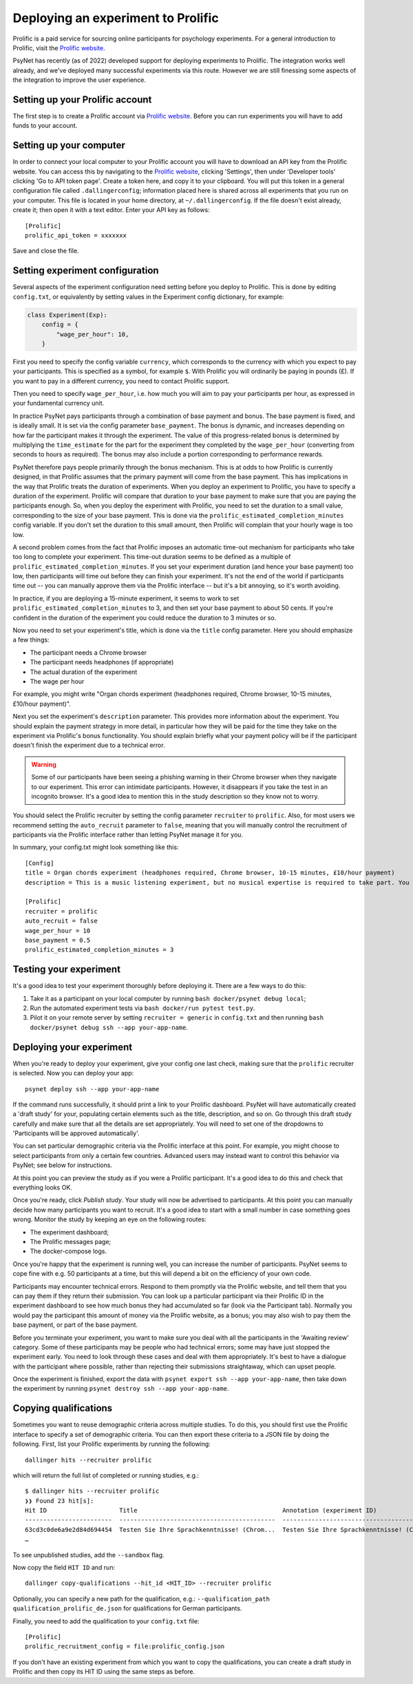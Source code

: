 ===================================
Deploying an experiment to Prolific
===================================

Prolific is a paid service for sourcing online participants for psychology experiments.
For a general introduction to Prolific, visit the `Prolific website <https://prolific.co/>`_.

PsyNet has recently (as of 2022) developed support for deploying experiments to Prolific.
The integration works well already, and we've deployed many successful experiments via this route.
However we are still finessing some aspects of the integration to improve the user experience.

Setting up your Prolific account
--------------------------------

The first step is to create a Prolific account via `Prolific website <https://prolific.co/>`_.
Before you can run experiments you will have to add funds to your account.

Setting up your computer
------------------------

In order to connect your local computer to your Prolific account you will have to download an API key
from the Prolific website. You can access this by navigating to the `Prolific website <https://prolific.co/>`_,
clicking 'Settings', then under 'Developer tools' clicking 'Go to API token page'.
Create a token here, and copy it to your clipboard.
You will put this token in a general configuration file called ``.dallingerconfig``;
information placed here is shared across all experiments that you run on your computer.
This file is located in your home directory, at ``~/.dallingerconfig``.
If the file doesn't exist already, create it; then open it with a text editor.
Enter your API key as follows:

::

    [Prolific]
    prolific_api_token = xxxxxxx

Save and close the file.

Setting experiment configuration
--------------------------------

Several aspects of the experiment configuration need setting before you deploy to Prolific.
This is done by editing ``config.txt``, or equivalently by setting values in the Experiment config dictionary,
for example:

.. code-block:: python

    class Experiment(Exp):
        config = {
            "wage_per_hour": 10,
        }


First you need to specify the config variable ``currency``, which corresponds to the currency with which
you expect to pay your participants. This is specified as a symbol, for example ``$``.
With Prolific you will ordinarily be paying in pounds (£).
If you want to pay in a different currency, you need to contact Prolific support.

Then you need to specify ``wage_per_hour``, i.e. how much you will aim to pay your participants per hour,
as expressed in your fundamental currency unit.

In practice PsyNet pays participants through a combination of base payment and bonus.
The base payment is fixed, and is ideally small.
It is set via the config parameter ``base_payment``.
The bonus is dynamic, and increases
depending on how far the participant makes it through the experiment.
The value of this progress-related bonus is determined by multiplying the ``time_estimate``
for the part for the experiment they completed by the ``wage_per_hour`` (converting from seconds to hours as required).
The bonus may also include a portion corresponding to performance rewards.

PsyNet therefore pays people primarily through the bonus mechanism. This is at odds to how
Prolific is currently designed, in that Prolific assumes that the primary payment will come from the
base payment. This has implications in the way that Prolific treats the duration of experiments.
When you deploy an experiment to Prolific, you have to specify a duration of the experiment.
Prolific will compare that duration to your base payment to make sure that you are paying the participants enough.
So, when you deploy the experiment with Prolific, you need to set the duration to a small value,
corresponding to the size of your base payment.
This is done via the ``prolific_estimated_completion_minutes`` config variable.
If you don't set the duration to this small amount, then Prolific will complain that your hourly wage is too low.

A second problem comes from the fact that Prolific imposes an automatic time-out mechanism for participants
who take too long to complete your experiment. This time-out duration seems to be defined as a multiple of
``prolific_estimated_completion_minutes``. If you set your experiment duration (and hence your base payment)
too low, then participants will time out before they can finish your experiment.
It's not the end of the world if participants time out -- you can manually approve them via the
Prolific interface -- but it's a bit annoying, so it's worth avoiding.

In practice, if you are deploying a 15-minute experiment, it seems to work to set
``prolific_estimated_completion_minutes`` to 3, and then set your base payment to about 50 cents.
If you're confident in the duration of the experiment you could reduce the duration to 3 minutes or so.

Now you need to set your experiment's title, which is done via the ``title`` config parameter.
Here you should emphasize a few things:

- The participant needs a Chrome browser
- The participant needs headphones (if appropriate)
- The actual duration of the experiment
- The wage per hour

For example, you might write
"Organ chords experiment (headphones required, Chrome browser, 10-15 minutes, £10/hour payment)".

Next you set the experiment's ``description`` parameter. This provides more information about the experiment.
You should explain the payment strategy in more detail, in particular how they will be paid for the time they
take on the experiment via Prolific's bonus functionality. You should explain briefly what your payment
policy will be if the participant doesn't finish the experiment due to a technical error.

.. warning::
    Some of our participants have been seeing a phishing warning in their Chrome browser when they navigate to our experiment.
    This error can intimidate participants. However, it disappears if you take the test in an incognito browser.
    It's a good idea to mention this in the study description so they know not to worry.

You should select the Prolific recruiter by setting the config parameter ``recruiter`` to ``prolific``.
Also, for most users we recommend setting the ``auto_recruit`` parameter to ``false``, meaning that you will manually
control the recruitment of participants via the Prolific interface rather than letting PsyNet manage it for you.

In summary, your config.txt might look something like this:

::

    [Config]
    title = Organ chords experiment (headphones required, Chrome browser, 10-15 minutes, £10/hour payment)
    description = This is a music listening experiment, but no musical expertise is required to take part. You will listen to chords played on the organ, and you will be asked to rate them for pleasantness. We use a dynamic payment scheme which means you get paid in proportion to how far you make it through the experiment.

    [Prolific]
    recruiter = prolific
    auto_recruit = false
    wage_per_hour = 10
    base_payment = 0.5
    prolific_estimated_completion_minutes = 3


Testing your experiment
-----------------------

It's a good idea to test your experiment thoroughly before deploying it. There are a few ways to do this:

1. Take it as a participant on your local computer by running ``bash docker/psynet debug local``;
2. Run the automated experiment tests via ``bash docker/run pytest test.py``.
3. Pilot it on your remote server by setting ``recruiter = generic`` in ``config.txt`` and then running
   ``bash docker/psynet debug ssh --app your-app-name``.


Deploying your experiment
-------------------------

When you're ready to deploy your experiment, give your config one last check, making sure that the
``prolific`` recruiter is selected.
Now you can deploy your app:

::

    psynet deploy ssh --app your-app-name

If the command runs successfully, it should print a link to your Prolific dashboard.
PsyNet will have automatically created a 'draft study' for your, populating certain elements such as the
title, description, and so on. Go through this draft study carefully and make sure that all the details are
set appropriately. You will need to set one of the dropdowns to 'Participants will be approved automatically'.

You can set particular demographic criteria via the Prolific interface at this point.
For example, you might choose to select participants from only a certain few countries.
Advanced users may instead want to control this behavior via PsyNet; see below for instructions.

At this point you can preview the study as if you were a Prolific participant. It's a good idea to do this
and check that everything looks OK.

Once you're ready, click `Publish study`. Your study will now be advertised to participants.
At this point you can manually decide how many participants you want to recruit.
It's a good idea to start with a small number in case something goes wrong.
Monitor the study by keeping an eye on the following routes:

- The experiment dashboard;
- The Prolific messages page;
- The docker-compose logs.

Once you're happy that the experiment is running well, you can increase the number of participants.
PsyNet seems to cope fine with e.g. 50 participants at a time, but this will depend a bit on the
efficiency of your own code.


.. image:: ../_static/images/prolific/increase_places_1.png
  :width: 800
  :alt: Increase places in the survey

Participants may encounter technical errors. Respond to them promptly via the Prolific website,
and tell them that you can pay them if they return their submission. You can look up a particular participant
via their Prolific ID in the experiment dashboard to see how much bonus they had accumulated so far
(look via the Participant tab). Normally you would pay the participant this amount of money via the Prolific website,
as a bonus; you may also wish to pay them the base payment, or part of the base payment.

Before you terminate your experiment, you want to make sure you deal with all the participants in the
'Awaiting review' category. Some of these participants may be people who had technical errors;
some may have just stopped the experiment early. You need to look through these cases and deal with them
appropriately. It's best to have a dialogue with the participant where possible, rather than rejecting their
submissions straightaway, which can upset people.

.. image:: ../_static/images/prolific/awaiting_review_2.png
  :width: 800
  :alt: Pay participants who are awaiting review

Once the experiment is finished, export the data with ``psynet export ssh --app your-app-name``,
then take down the experiment by running ``psynet destroy ssh --app your-app-name``.

Copying qualifications
----------------------

Sometimes you want to reuse demographic criteria across multiple studies.
To do this, you should first use the Prolific interface to specify a set of demographic criteria.
You can then export these criteria to a JSON file by doing the following.
First, list your Prolific experiments by running the following:

::

    dallinger hits --recruiter prolific

which will return the full list of completed or running studies, e.g.:

::

    $ dallinger hits --recruiter prolific
    ❯❯ Found 23 hit[s]:
    Hit ID                    Title                                        Annotation (experiment ID)                                                                                       Status           Created                 Expiration    Description
    ------------------------  -------------------------------------------  ---------------------------------------------------------------------------------------------------------------  ---------------  ----------------------  ------------  -------------
    63cd3c0de6a9e2d84d694454  Testen Sie Ihre Sprachkenntnisse! (Chrom...  Testen Sie Ihre Sprachkenntnisse! (Chrome browser notwendig, ~8 Minutes) (2b597a65-2e1d-8255-32e4-c1036719deb8)  AWAITING REVIEW  2023/1/22 01:37:17 PM
    …

To see unpublished studies, add the ``--sandbox`` flag.

Now copy the field ``HIT ID`` and run:

::

    dallinger copy-qualifications --hit_id <HIT_ID> --recruiter prolific

Optionally, you can specify a new path for the qualification, e.g.: ``--qualification_path
qualification_prolific_de.json`` for qualifications for German participants.

Finally, you need to add the qualification to your ``config.txt`` file:

::

    [Prolific]
    prolific_recruitment_config = file:prolific_config.json

If you don't have an existing experiment from which you want to copy the qualifications, you can create a draft study in
Prolific and then copy its HIT ID using the same steps as before.



